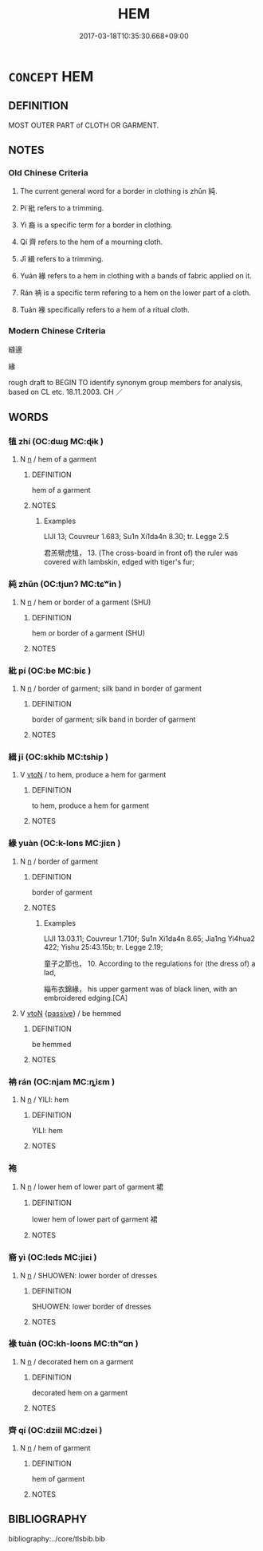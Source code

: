 # -*- mode: mandoku-tls-view -*-
#+TITLE: HEM
#+DATE: 2017-03-18T10:35:30.668+09:00        
#+STARTUP: content
* =CONCEPT= HEM
:PROPERTIES:
:CUSTOM_ID: uuid-181dff9e-7def-4cfa-bff0-928de1b99049
:TR_ZH: 縫邊
:TR_OCH: 純／紕
:END:
** DEFINITION

MOST OUTER PART of CLOTH OR GARMENT.

** NOTES

*** Old Chinese Criteria
1. The current general word for a border in clothing is zhǔn 純.

2. Pí 紕 refers to a trimming.

3. Yì 裔 is a specific term for a border in clothing.

4. Qí 齊 refers to the hem of a mourning cloth.

5. Jī 緝 refers to a trimming.

6. Yuán 緣 refers to a hem in clothing with a bands of fabric applied on it.

7. Rán 袡 is a specific term refering to a hem on the lower part of a cloth.

8. Tuán 褖 specifically refers to a hem of a ritual cloth.

*** Modern Chinese Criteria
縫邊

緣

rough draft to BEGIN TO identify synonym group members for analysis, based on CL etc. 18.11.2003. CH ／

** WORDS
   :PROPERTIES:
   :VISIBILITY: children
   :END:
*** 犆 zhí (OC:dɯɡ MC:ɖɨk )
:PROPERTIES:
:CUSTOM_ID: uuid-9b243e0b-7ef3-4e4f-8263-efe99b0deb04
:Char+: 犆(93,8/12) 
:GY_IDS+: uuid-ff14fbe7-52cc-4031-86ae-1ba5082b356c
:PY+: zhí     
:OC+: dɯɡ     
:MC+: ɖɨk     
:END: 
**** N [[tls:syn-func::#uuid-8717712d-14a4-4ae2-be7a-6e18e61d929b][n]] / hem of a garment
:PROPERTIES:
:CUSTOM_ID: uuid-21c22e78-6952-4874-9d2a-177b7836eb81
:END:
****** DEFINITION

hem of a garment

****** NOTES

******* Examples
LIJI 13; Couvreur 1.683; Su1n Xi1da4n 8.30; tr. Legge 2.5

 君羔幦虎犆， 13. (The cross-board in front of) the ruler was covered with lambskin, edged with tiger's fur;

*** 純 zhǔn (OC:tjunʔ MC:tɕʷin )
:PROPERTIES:
:CUSTOM_ID: uuid-b822e96f-7afe-4530-94c3-b434f6b1e685
:Char+: 純(120,4/10) 
:GY_IDS+: uuid-173be37a-86bc-4dbe-ac5a-7eee4f423d7e
:PY+: zhǔn     
:OC+: tjunʔ     
:MC+: tɕʷin     
:END: 
**** N [[tls:syn-func::#uuid-8717712d-14a4-4ae2-be7a-6e18e61d929b][n]] / hem or border of a garment (SHU)
:PROPERTIES:
:CUSTOM_ID: uuid-56371bb8-3743-44f5-9eca-b613763755c8
:WARRING-STATES-CURRENCY: 4
:END:
****** DEFINITION

hem or border of a garment (SHU)

****** NOTES

*** 紕 pí (OC:be MC:biɛ )
:PROPERTIES:
:CUSTOM_ID: uuid-5403abf2-44a9-423f-883a-ad3d82c498ea
:Char+: 紕(120,4/10) 
:GY_IDS+: uuid-f87f24cd-5f8b-4fde-bf2d-1b2328a6170c
:PY+: pí     
:OC+: be     
:MC+: biɛ     
:END: 
**** N [[tls:syn-func::#uuid-8717712d-14a4-4ae2-be7a-6e18e61d929b][n]] / border of garment; silk band in border of garment
:PROPERTIES:
:CUSTOM_ID: uuid-37c29500-531d-424b-a0a9-aafd75ceedaa
:WARRING-STATES-CURRENCY: 2
:END:
****** DEFINITION

border of garment; silk band in border of garment

****** NOTES

*** 緝 jī (OC:skhib MC:tship )
:PROPERTIES:
:CUSTOM_ID: uuid-130af40c-28d8-4e15-ac2f-5005837455bd
:Char+: 緝(120,9/15) 
:GY_IDS+: uuid-9188fb73-e3af-49f9-a8be-03eb9f30c0d5
:PY+: jī     
:OC+: skhib     
:MC+: tship     
:END: 
**** V [[tls:syn-func::#uuid-fbfb2371-2537-4a99-a876-41b15ec2463c][vtoN]] / to hem, produce a hem for garment
:PROPERTIES:
:CUSTOM_ID: uuid-bd3387d1-597e-4ff8-9420-a1c423ea4a97
:WARRING-STATES-CURRENCY: 2
:END:
****** DEFINITION

to hem, produce a hem for garment

****** NOTES

*** 緣 yuàn (OC:k-lons MC:jiɛn )
:PROPERTIES:
:CUSTOM_ID: uuid-857a3bab-a663-4f99-9dae-b94cff25aa4d
:Char+: 緣(120,9/15) 
:GY_IDS+: uuid-877d9909-7ea7-4d84-9db5-6ef2da3ed512
:PY+: yuàn     
:OC+: k-lons     
:MC+: jiɛn     
:END: 
**** N [[tls:syn-func::#uuid-8717712d-14a4-4ae2-be7a-6e18e61d929b][n]] / border of garment
:PROPERTIES:
:CUSTOM_ID: uuid-93d491d3-5571-4ae6-b1b7-d316a063fbda
:WARRING-STATES-CURRENCY: 4
:END:
****** DEFINITION

border of garment

****** NOTES

******* Examples
LIJI 13.03.11; Couvreur 1.710f; Su1n Xi1da4n 8.65; Jia1ng Yi4hua2 422; Yishu 25:43.15b; tr. Legge 2.19;

 童子之節也， 10. According to the regulations for (the dress of) a lad,

 緇布衣錦緣， his upper garment was of black linen, with an embroidered edging.[CA]

**** V [[tls:syn-func::#uuid-fbfb2371-2537-4a99-a876-41b15ec2463c][vtoN]] {[[tls:sem-feat::#uuid-988c2bcf-3cdd-4b9e-b8a4-615fe3f7f81e][passive]]} / be hemmed
:PROPERTIES:
:CUSTOM_ID: uuid-0b79237c-95c7-480c-be1c-ea7ad008d474
:END:
****** DEFINITION

be hemmed

****** NOTES

*** 袡 rán (OC:njam MC:ȵiɛm )
:PROPERTIES:
:CUSTOM_ID: uuid-54428260-add4-47f0-b434-d74b70717f2f
:Char+: 袡(145,5/11) 
:GY_IDS+: uuid-51d80e5c-63cb-4f1b-86de-aacef1412269
:PY+: rán     
:OC+: njam     
:MC+: ȵiɛm     
:END: 
**** N [[tls:syn-func::#uuid-8717712d-14a4-4ae2-be7a-6e18e61d929b][n]] / YILI: hem
:PROPERTIES:
:CUSTOM_ID: uuid-ab558729-cfef-4b3f-ba31-842ec9054572
:END:
****** DEFINITION

YILI: hem

****** NOTES

*** 袘 
:PROPERTIES:
:CUSTOM_ID: uuid-5e3d8c04-4cdd-4a1a-b262-dbcd20bdc098
:Char+: 袘(145,5/11) 
:END: 
**** N [[tls:syn-func::#uuid-8717712d-14a4-4ae2-be7a-6e18e61d929b][n]] / lower hem of lower part of garment 裙
:PROPERTIES:
:CUSTOM_ID: uuid-cb084fd9-91a4-4f62-a49a-048c9a95e9d7
:WARRING-STATES-CURRENCY: 1
:END:
****** DEFINITION

lower hem of lower part of garment 裙

****** NOTES

*** 裔 yì (OC:leds MC:jiɛi )
:PROPERTIES:
:CUSTOM_ID: uuid-471e85ae-4604-48be-a95a-9c0e00847b3b
:Char+: 裔(145,7/13) 
:GY_IDS+: uuid-5de852d6-ec02-48f0-be42-f1e96dc6a954
:PY+: yì     
:OC+: leds     
:MC+: jiɛi     
:END: 
**** N [[tls:syn-func::#uuid-8717712d-14a4-4ae2-be7a-6e18e61d929b][n]] / SHUOWEN: lower border of dresses
:PROPERTIES:
:CUSTOM_ID: uuid-7e75c0e2-dc40-4f17-86e9-3b85827ebfc6
:WARRING-STATES-CURRENCY: 2
:END:
****** DEFINITION

SHUOWEN: lower border of dresses

****** NOTES

*** 褖 tuàn (OC:kh-loons MC:thʷɑn )
:PROPERTIES:
:CUSTOM_ID: uuid-f95bfd05-ee55-4c05-8b3f-e1294080a0ed
:Char+: 褖(145,9/15) 
:GY_IDS+: uuid-1bca9770-da7b-48d1-8c1a-3750c5a1deab
:PY+: tuàn     
:OC+: kh-loons     
:MC+: thʷɑn     
:END: 
**** N [[tls:syn-func::#uuid-8717712d-14a4-4ae2-be7a-6e18e61d929b][n]] / decorated hem on a garment
:PROPERTIES:
:CUSTOM_ID: uuid-0d1eb6a0-9ba8-4c99-b5e0-a9908adc73da
:WARRING-STATES-CURRENCY: 2
:END:
****** DEFINITION

decorated hem on a garment

****** NOTES

*** 齊 qí (OC:dziil MC:dzei )
:PROPERTIES:
:CUSTOM_ID: uuid-2aabdb62-c90e-44a9-9dee-202f8218f88f
:Char+: 齊(210,0/14) 
:GY_IDS+: uuid-d702c49f-bbe8-4518-9d70-efe165978585
:PY+: qí     
:OC+: dziil     
:MC+: dzei     
:END: 
**** N [[tls:syn-func::#uuid-8717712d-14a4-4ae2-be7a-6e18e61d929b][n]] / hem of garment
:PROPERTIES:
:CUSTOM_ID: uuid-ea662203-f2e8-476b-96ab-1947a3221f48
:WARRING-STATES-CURRENCY: 2
:END:
****** DEFINITION

hem of garment

****** NOTES

** BIBLIOGRAPHY
bibliography:../core/tlsbib.bib
